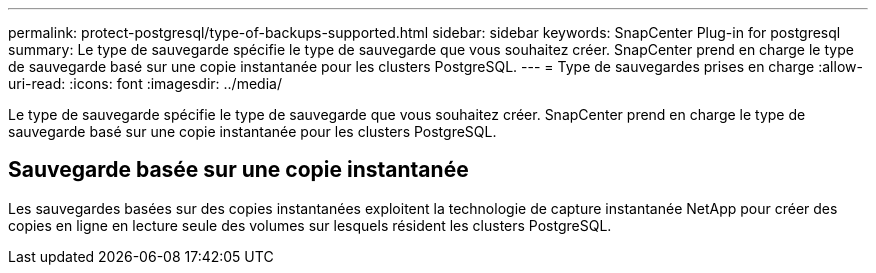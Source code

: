 ---
permalink: protect-postgresql/type-of-backups-supported.html 
sidebar: sidebar 
keywords: SnapCenter Plug-in for postgresql 
summary: Le type de sauvegarde spécifie le type de sauvegarde que vous souhaitez créer.  SnapCenter prend en charge le type de sauvegarde basé sur une copie instantanée pour les clusters PostgreSQL. 
---
= Type de sauvegardes prises en charge
:allow-uri-read: 
:icons: font
:imagesdir: ../media/


[role="lead"]
Le type de sauvegarde spécifie le type de sauvegarde que vous souhaitez créer.  SnapCenter prend en charge le type de sauvegarde basé sur une copie instantanée pour les clusters PostgreSQL.



== Sauvegarde basée sur une copie instantanée

Les sauvegardes basées sur des copies instantanées exploitent la technologie de capture instantanée NetApp pour créer des copies en ligne en lecture seule des volumes sur lesquels résident les clusters PostgreSQL.
